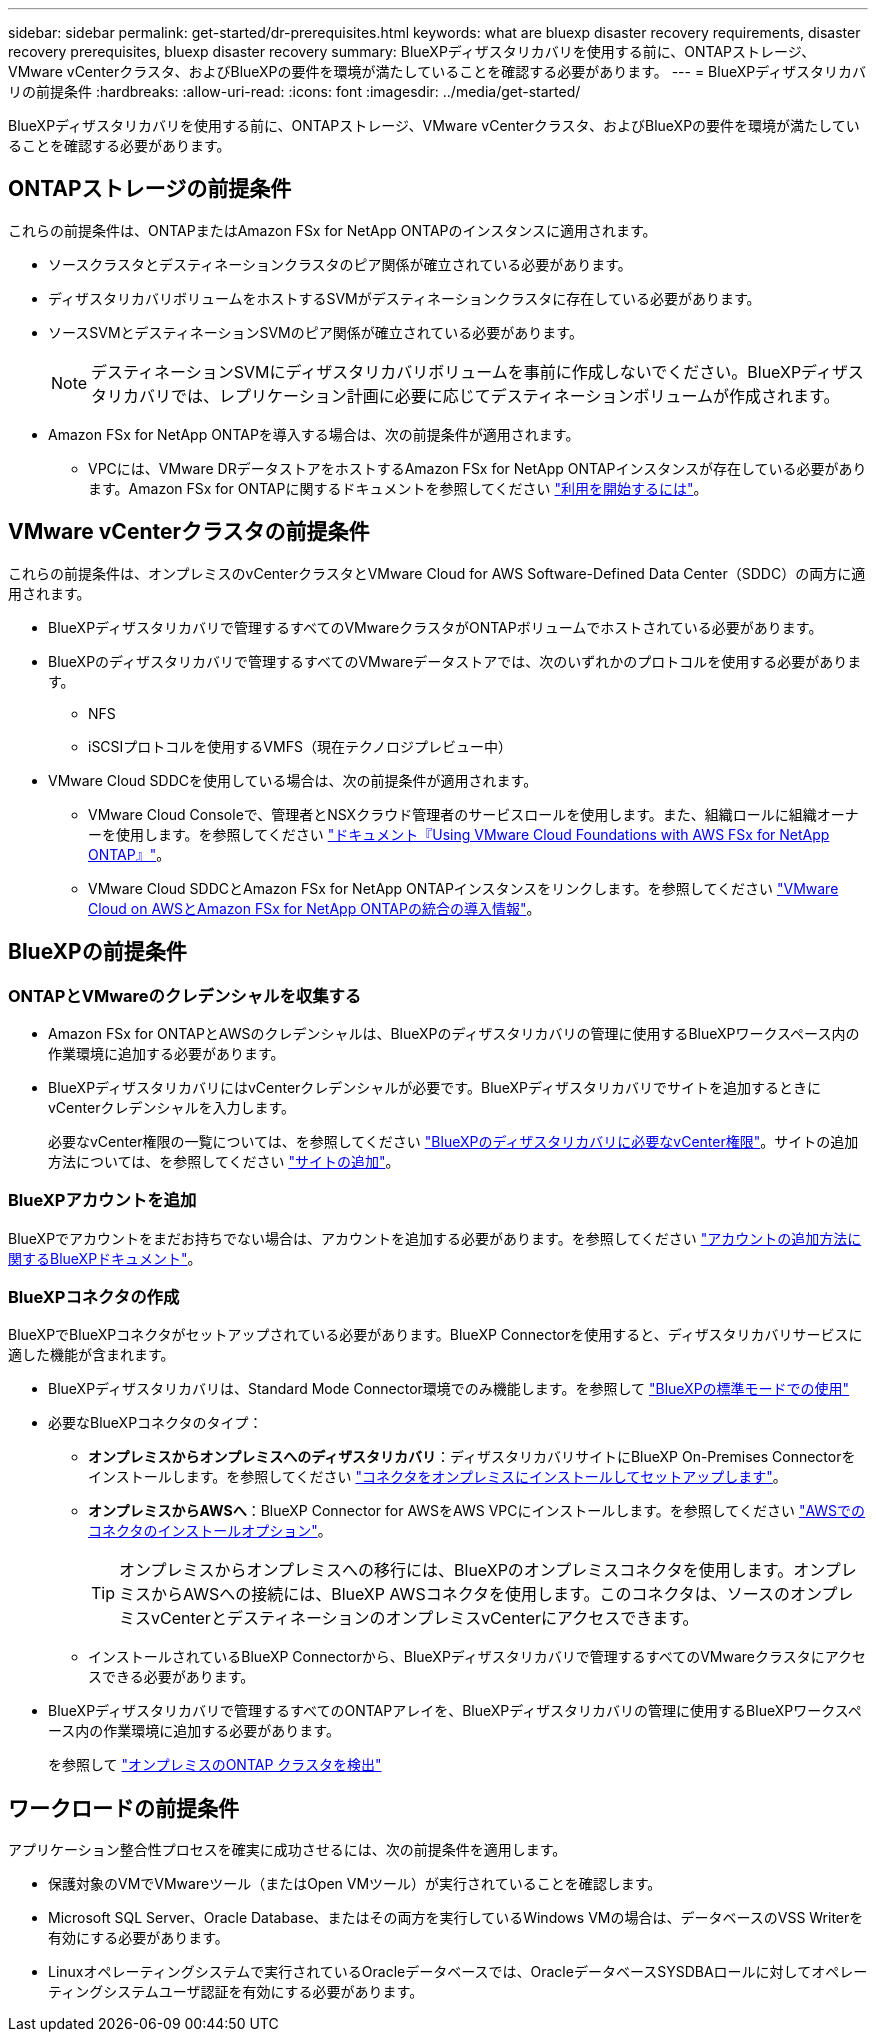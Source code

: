 ---
sidebar: sidebar 
permalink: get-started/dr-prerequisites.html 
keywords: what are bluexp disaster recovery requirements, disaster recovery prerequisites, bluexp disaster recovery 
summary: BlueXPディザスタリカバリを使用する前に、ONTAPストレージ、VMware vCenterクラスタ、およびBlueXPの要件を環境が満たしていることを確認する必要があります。 
---
= BlueXPディザスタリカバリの前提条件
:hardbreaks:
:allow-uri-read: 
:icons: font
:imagesdir: ../media/get-started/


[role="lead"]
BlueXPディザスタリカバリを使用する前に、ONTAPストレージ、VMware vCenterクラスタ、およびBlueXPの要件を環境が満たしていることを確認する必要があります。



== ONTAPストレージの前提条件

これらの前提条件は、ONTAPまたはAmazon FSx for NetApp ONTAPのインスタンスに適用されます。

* ソースクラスタとデスティネーションクラスタのピア関係が確立されている必要があります。
* ディザスタリカバリボリュームをホストするSVMがデスティネーションクラスタに存在している必要があります。
* ソースSVMとデスティネーションSVMのピア関係が確立されている必要があります。
+

NOTE: デスティネーションSVMにディザスタリカバリボリュームを事前に作成しないでください。BlueXPディザスタリカバリでは、レプリケーション計画に必要に応じてデスティネーションボリュームが作成されます。

* Amazon FSx for NetApp ONTAPを導入する場合は、次の前提条件が適用されます。
+
** VPCには、VMware DRデータストアをホストするAmazon FSx for NetApp ONTAPインスタンスが存在している必要があります。Amazon FSx for ONTAPに関するドキュメントを参照してください https://docs.aws.amazon.com/fsx/latest/ONTAPGuide/getting-started-step1.html["利用を開始するには"^]。






== VMware vCenterクラスタの前提条件

これらの前提条件は、オンプレミスのvCenterクラスタとVMware Cloud for AWS Software-Defined Data Center（SDDC）の両方に適用されます。

* BlueXPディザスタリカバリで管理するすべてのVMwareクラスタがONTAPボリュームでホストされている必要があります。
* BlueXPのディザスタリカバリで管理するすべてのVMwareデータストアでは、次のいずれかのプロトコルを使用する必要があります。
+
** NFS
** iSCSIプロトコルを使用するVMFS（現在テクノロジプレビュー中）


* VMware Cloud SDDCを使用している場合は、次の前提条件が適用されます。
+
** VMware Cloud Consoleで、管理者とNSXクラウド管理者のサービスロールを使用します。また、組織ロールに組織オーナーを使用します。を参照してください https://docs.aws.amazon.com/fsx/latest/ONTAPGuide/vmware-cloud-ontap.html["ドキュメント『Using VMware Cloud Foundations with AWS FSx for NetApp ONTAP』"^]。
** VMware Cloud SDDCとAmazon FSx for NetApp ONTAPインスタンスをリンクします。を参照してください https://vmc.techzone.vmware.com/fsx-guide#overview["VMware Cloud on AWSとAmazon FSx for NetApp ONTAPの統合の導入情報"^]。






== BlueXPの前提条件



=== ONTAPとVMwareのクレデンシャルを収集する

* Amazon FSx for ONTAPとAWSのクレデンシャルは、BlueXPのディザスタリカバリの管理に使用するBlueXPワークスペース内の作業環境に追加する必要があります。
* BlueXPディザスタリカバリにはvCenterクレデンシャルが必要です。BlueXPディザスタリカバリでサイトを追加するときにvCenterクレデンシャルを入力します。
+
必要なvCenter権限の一覧については、を参照してください link:../reference/vcenter-privileges.html["BlueXPのディザスタリカバリに必要なvCenter権限"]。サイトの追加方法については、を参照してください link:../use/sites-add.html["サイトの追加"]。





=== BlueXPアカウントを追加

BlueXPでアカウントをまだお持ちでない場合は、アカウントを追加する必要があります。を参照してください https://docs.netapp.com/us-en/cloud-manager-setup-admin/concept-netapp-accounts.html["アカウントの追加方法に関するBlueXPドキュメント"^]。



=== BlueXPコネクタの作成

BlueXPでBlueXPコネクタがセットアップされている必要があります。BlueXP Connectorを使用すると、ディザスタリカバリサービスに適した機能が含まれます。

* BlueXPディザスタリカバリは、Standard Mode Connector環境でのみ機能します。を参照して https://docs.netapp.com/us-en/bluexp-setup-admin/task-quick-start-standard-mode.html["BlueXPの標準モードでの使用"^]
* 必要なBlueXPコネクタのタイプ：
+
** *オンプレミスからオンプレミスへのディザスタリカバリ*：ディザスタリカバリサイトにBlueXP On-Premises Connectorをインストールします。を参照してください https://docs.netapp.com/us-en/bluexp-setup-admin/task-install-connector-on-prem.html["コネクタをオンプレミスにインストールしてセットアップします"^]。
** *オンプレミスからAWSへ*：BlueXP Connector for AWSをAWS VPCにインストールします。を参照してください https://docs.netapp.com/us-en/bluexp-setup-admin/concept-install-options-aws.html["AWSでのコネクタのインストールオプション"^]。
+

TIP: オンプレミスからオンプレミスへの移行には、BlueXPのオンプレミスコネクタを使用します。オンプレミスからAWSへの接続には、BlueXP AWSコネクタを使用します。このコネクタは、ソースのオンプレミスvCenterとデスティネーションのオンプレミスvCenterにアクセスできます。

** インストールされているBlueXP Connectorから、BlueXPディザスタリカバリで管理するすべてのVMwareクラスタにアクセスできる必要があります。


* BlueXPディザスタリカバリで管理するすべてのONTAPアレイを、BlueXPディザスタリカバリの管理に使用するBlueXPワークスペース内の作業環境に追加する必要があります。
+
を参照して https://docs.netapp.com/us-en/bluexp-ontap-onprem/task-discovering-ontap.html["オンプレミスのONTAP クラスタを検出"^]





== ワークロードの前提条件

アプリケーション整合性プロセスを確実に成功させるには、次の前提条件を適用します。

* 保護対象のVMでVMwareツール（またはOpen VMツール）が実行されていることを確認します。
* Microsoft SQL Server、Oracle Database、またはその両方を実行しているWindows VMの場合は、データベースのVSS Writerを有効にする必要があります。
* Linuxオペレーティングシステムで実行されているOracleデータベースでは、OracleデータベースSYSDBAロールに対してオペレーティングシステムユーザ認証を有効にする必要があります。


